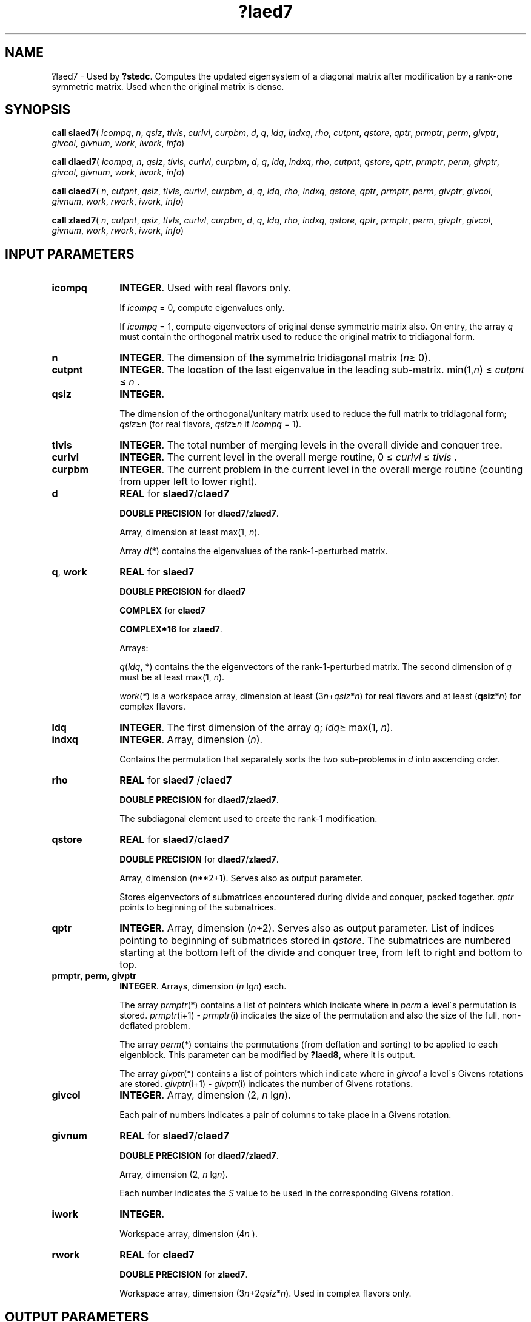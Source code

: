 .\" Copyright (c) 2002 \- 2008 Intel Corporation
.\" All rights reserved.
.\"
.TH ?laed7 3 "Intel Corporation" "Copyright(C) 2002 \- 2008" "Intel(R) Math Kernel Library"
.SH NAME
?laed7 \- Used by \fB?stedc\fR. Computes the updated eigensystem of a diagonal matrix after modification by a rank-one symmetric matrix. Used when the original matrix is dense.
.SH SYNOPSIS
.PP
\fBcall slaed7\fR( \fIicompq\fR, \fIn\fR, \fIqsiz\fR, \fItlvls\fR, \fIcurlvl\fR, \fIcurpbm\fR, \fId\fR, \fIq\fR, \fIldq\fR, \fIindxq\fR, \fIrho\fR, \fIcutpnt\fR, \fIqstore\fR, \fIqptr\fR, \fIprmptr\fR, \fIperm\fR, \fIgivptr\fR, \fIgivcol\fR, \fIgivnum\fR, \fIwork\fR, \fIiwork\fR, \fIinfo\fR)
.PP
\fBcall dlaed7\fR( \fIicompq\fR, \fIn\fR, \fIqsiz\fR, \fItlvls\fR, \fIcurlvl\fR, \fIcurpbm\fR, \fId\fR, \fIq\fR, \fIldq\fR, \fIindxq\fR, \fIrho\fR, \fIcutpnt\fR, \fIqstore\fR, \fIqptr\fR, \fIprmptr\fR, \fIperm\fR, \fIgivptr\fR, \fIgivcol\fR, \fIgivnum\fR, \fIwork\fR, \fIiwork\fR, \fIinfo\fR)
.PP
\fBcall claed7\fR( \fIn\fR, \fIcutpnt\fR, \fIqsiz\fR, \fItlvls\fR, \fIcurlvl\fR, \fIcurpbm\fR, \fId\fR, \fIq\fR, \fIldq\fR, \fIrho\fR, \fIindxq\fR, \fIqstore\fR, \fIqptr\fR, \fIprmptr\fR, \fIperm\fR, \fIgivptr\fR, \fIgivcol\fR, \fIgivnum\fR, \fIwork\fR, \fIrwork\fR, \fIiwork\fR, \fIinfo\fR)
.PP
\fBcall zlaed7\fR( \fIn\fR, \fIcutpnt\fR, \fIqsiz\fR, \fItlvls\fR, \fIcurlvl\fR, \fIcurpbm\fR, \fId\fR, \fIq\fR, \fIldq\fR, \fIrho\fR, \fIindxq\fR, \fIqstore\fR, \fIqptr\fR, \fIprmptr\fR, \fIperm\fR, \fIgivptr\fR, \fIgivcol\fR, \fIgivnum\fR, \fIwork\fR, \fIrwork\fR, \fIiwork\fR, \fIinfo\fR)
.SH INPUT PARAMETERS

.TP 10
\fBicompq\fR
.NL
\fBINTEGER\fR. Used with real flavors only.
.IP
If \fIicompq\fR = 0, compute eigenvalues only. 
.IP
If \fIicompq\fR = 1, compute eigenvectors of original dense symmetric matrix also. On entry, the array \fIq\fR must contain the orthogonal matrix used to reduce the original matrix to tridiagonal form.
.TP 10
\fBn\fR
.NL
\fBINTEGER\fR. The dimension of the symmetric tridiagonal matrix (\fIn\fR\(>= 0). 
.TP 10
\fBcutpnt\fR
.NL
\fBINTEGER\fR. The location of the last eigenvalue in the leading sub-matrix. min(1,\fIn\fR) \(<= \fIcutpnt\fR \(<= \fIn\fR .
.TP 10
\fBqsiz\fR
.NL
\fBINTEGER\fR. 
.IP
The dimension of the orthogonal/unitary matrix used to reduce the full matrix to tridiagonal form; \fIqsiz\fR\(>=\fIn\fR  (for real flavors, \fIqsiz\fR\(>=\fIn\fR if \fIicompq\fR = 1).
.TP 10
\fBtlvls\fR
.NL
\fBINTEGER\fR. The total number of merging levels in the overall divide and conquer tree.
.TP 10
\fBcurlvl\fR
.NL
\fBINTEGER\fR. The current level in the overall merge routine, 0 \(<= \fIcurlvl\fR \(<= \fItlvls\fR .
.TP 10
\fBcurpbm\fR
.NL
\fBINTEGER\fR. The current problem in the current level in the overall merge routine (counting from upper left to lower right).
.TP 10
\fBd\fR
.NL
\fBREAL\fR for \fBslaed7\fR/\fBclaed7\fR
.IP
\fBDOUBLE PRECISION\fR for \fBdlaed7\fR/\fBzlaed7\fR. 
.IP
Array, dimension at least max(1, \fIn\fR). 
.IP
Array \fId\fR(*) contains the eigenvalues of the rank-1-perturbed matrix. 
.TP 10
\fBq\fR, \fBwork\fR
.NL
\fBREAL\fR for \fBslaed7\fR
.IP
\fBDOUBLE PRECISION\fR for \fBdlaed7\fR
.IP
\fBCOMPLEX\fR for \fBclaed7\fR
.IP
\fBCOMPLEX*16\fR for \fBzlaed7\fR.
.IP
Arrays: 
.IP
\fIq\fR(\fIldq\fR, *) contains the the eigenvectors of the rank-1-perturbed matrix. The second dimension of \fIq\fR must be at least max(1, \fIn\fR).
.IP
\fIwork\fR(\fI*\fR) is a workspace array, dimension at least (3\fIn\fR+\fIqsiz\fR*\fIn\fR) for real flavors and at least (\fBqsiz\fR*\fIn\fR) for complex flavors.
.TP 10
\fBldq\fR
.NL
\fBINTEGER\fR. The first dimension of the array \fIq\fR; \fIldq\fR\(>= max(1, \fIn\fR).
.TP 10
\fBindxq\fR
.NL
\fBINTEGER\fR. Array, dimension (\fIn\fR).
.IP
Contains the permutation that separately sorts the two sub-problems in \fId\fR into ascending order.
.TP 10
\fBrho\fR
.NL
\fBREAL\fR for \fBslaed7\fR /\fBclaed7\fR
.IP
\fBDOUBLE PRECISION\fR for \fBdlaed7\fR/\fBzlaed7\fR. 
.IP
The subdiagonal element used to create the rank-1 modification.
.TP 10
\fBqstore\fR
.NL
\fBREAL\fR for \fBslaed7\fR/\fBclaed7\fR
.IP
\fBDOUBLE PRECISION\fR for \fBdlaed7\fR/\fBzlaed7\fR.
.IP
Array, dimension (\fIn\fR**2+1). Serves also as output parameter. 
.IP
Stores eigenvectors of submatrices encountered during divide and conquer, packed together. \fIqptr\fR points to beginning of the submatrices.
.TP 10
\fBqptr\fR
.NL
\fBINTEGER\fR. Array, dimension (\fIn\fR+2). Serves also as output parameter. List of indices pointing to beginning of submatrices stored in \fIqstore\fR. The submatrices are numbered starting at the bottom left of the divide and conquer tree, from left to right and bottom to top.
.TP 10
\fBprmptr\fR, \fBperm\fR, \fBgivptr\fR
.NL
\fBINTEGER\fR. Arrays, dimension (\fIn\fR lg\fIn\fR) each.
.IP
The array \fIprmptr\fR(*) contains a list of pointers which indicate where in \fIperm\fR a level\'s permutation is stored. \fIprmptr\fR(i+1) - \fIprmptr\fR(i) indicates the size of the permutation and also the size of the full, non-deflated problem.
.IP
The array \fIperm\fR(*) contains the permutations (from deflation and sorting) to be applied to each eigenblock. This parameter can be modified by \fB?laed8\fR, where it is output.
.IP
The array \fIgivptr\fR(*) contains a list of pointers which indicate where in \fIgivcol\fR a level\'s Givens rotations are stored. \fIgivptr\fR(i+1) - \fIgivptr\fR(i) indicates the number of Givens rotations.
.TP 10
\fBgivcol\fR
.NL
\fBINTEGER\fR. Array, dimension (2, \fIn\fR lg\fIn\fR).
.IP
Each pair of numbers indicates a pair of columns to take place in a Givens rotation.
.TP 10
\fBgivnum\fR
.NL
\fBREAL\fR for \fBslaed7\fR/\fBclaed7\fR
.IP
\fBDOUBLE PRECISION\fR for \fBdlaed7\fR/\fBzlaed7\fR.
.IP
Array, dimension (2, \fIn\fR lg\fIn\fR). 
.IP
Each number indicates the \fIS\fR value to be used in the corresponding Givens rotation.
.TP 10
\fBiwork\fR
.NL
\fBINTEGER\fR. 
.IP
Workspace array, dimension (4\fIn\fR ).
.TP 10
\fBrwork\fR
.NL
\fBREAL\fR for \fBclaed7\fR
.IP
\fBDOUBLE PRECISION\fR for \fBzlaed7\fR. 
.IP
Workspace array, dimension (3\fIn\fR+2\fIqsiz\fR*\fIn\fR). Used in complex flavors only.
.SH OUTPUT PARAMETERS

.TP 10
\fBd\fR
.NL
On exit, contains the eigenvalues of the repaired matrix.
.TP 10
\fBq\fR
.NL
On exit, \fIq\fR contains the eigenvectors of the repaired tridiagonal matrix.
.TP 10
\fBindxq\fR
.NL
\fBINTEGER\fR. Array, dimension (\fIn\fR).
.IP
Contains the permutation that reintegrates the subproblems back into a sorted order, that is, 
.IP
\fId\fR(\fIindxq\fR(i = 1, \fIn\fR)) will be in the ascending order.
.TP 10
\fBrho\fR
.NL
This parameter can be modified by \fB?laed8\fR, where it is input/output.
.TP 10
\fBprmptr\fR, \fBperm\fR,\fBgivptr\fR
.NL
\fBINTEGER\fR. Arrays, dimension (\fIn\fR lg\fIn\fR) each.
.IP
The array \fIprmptr\fR contains an updated list of pointers.
.IP
The array \fIperm\fR contains an updated permutation.
.IP
The array \fIgivptr\fR contains an updated list of pointers.
.TP 10
\fBgivcol\fR
.NL
This parameter can be modified by \fB?laed8\fR, where it is output.
.TP 10
\fBgivnum\fR
.NL
This parameter can be modified by \fB?laed8\fR, where it is output.
.TP 10
\fBinfo\fR
.NL
\fBINTEGER\fR. 
.IP
If \fIinfo\fR = 0, the execution is successful. 
.IP
If \fIinfo\fR = \fI-i\fR, the \fIi\fR-th parameter had an illegal value. 
.IP
If \fIinfo\fR = 1, an eigenvalue did not converge.
